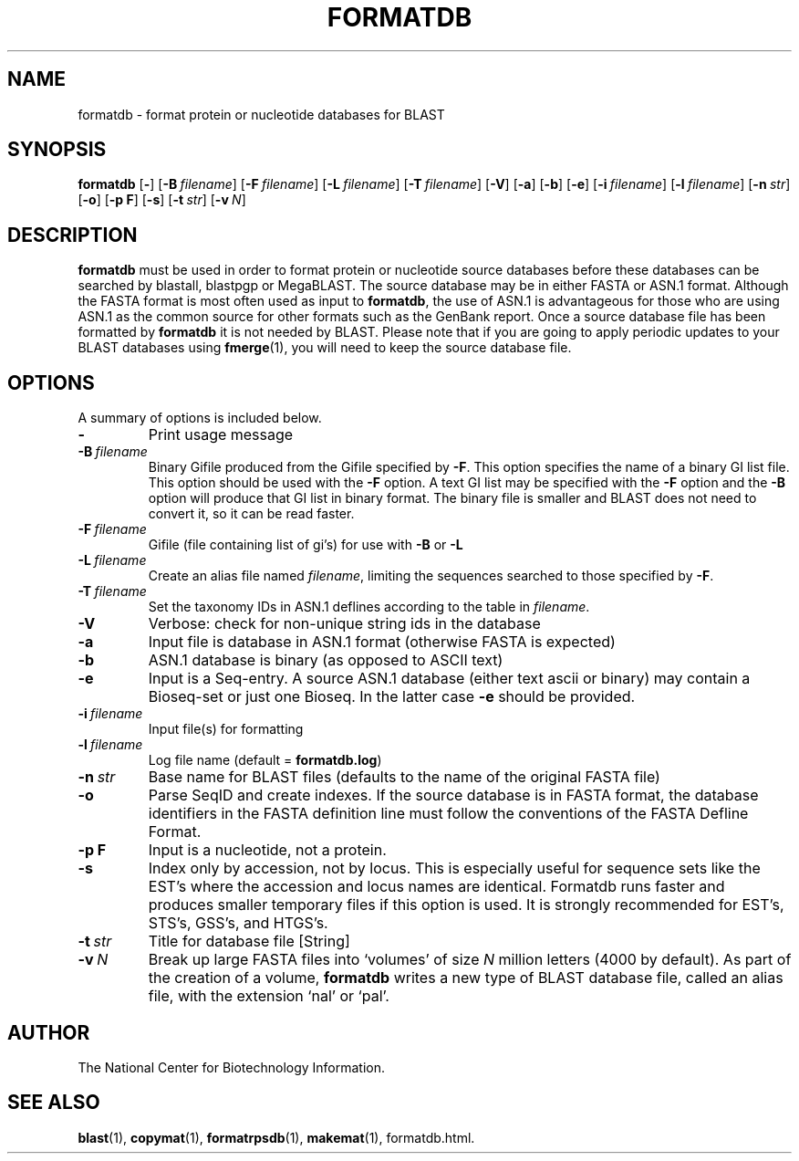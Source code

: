 .TH FORMATDB 1 2007-10-19 NCBI "NCBI Tools User's Manual"
.SH NAME
formatdb \- format protein or nucleotide databases for BLAST
.SH SYNOPSIS
.B formatdb
[\|\fB\-\fP\|]
[\|\fB\-B\fP\ \fIfilename\fP\|]
[\|\fB\-F\fP\ \fIfilename\fP\|]
[\|\fB\-L\fP\ \fIfilename\fP\|]
[\|\fB\-T\fP\ \fIfilename\fP\|]
[\|\fB\-V\fP\|]
[\|\fB\-a\fP\|]
[\|\fB\-b\fP\|]
[\|\fB\-e\fP\|]
[\|\fB\-i\fP\ \fIfilename\fP\|]
[\|\fB\-l\fP\ \fIfilename\fP\|]
[\|\fB\-n\fP\ \fIstr\fP\|]
[\|\fB\-o\fP\|]
[\|\fB\-p\ F\fP\|]
[\|\fB\-s\fP\|]
[\|\fB\-t\fP\ \fIstr\fP\|]
[\|\fB\-v\fP\ \fIN\fP\|]
.SH DESCRIPTION
\fBformatdb\fP must be used in order to format protein or nucleotide
source databases before these databases can be searched by blastall,
blastpgp or MegaBLAST. The source database may be in either FASTA or
ASN.1 format.  Although the FASTA format is most often used as input
to \fBformatdb\fP, the use of ASN.1 is advantageous for those who are
using ASN.1 as the common source for other formats such as the GenBank
report. Once a source database file has been formatted by
\fBformatdb\fP it is not needed by BLAST. Please note that if you are
going to apply periodic updates to your BLAST databases using
\fBfmerge\fP(1), you will need to keep the source database file.
.SH OPTIONS
A summary of options is included below.
.TP
\fB\-\fP
Print usage message
.TP
\fB\-B\fP\ \fIfilename\fP
Binary Gifile produced from the Gifile specified by \fB\-F\fP.  This
option specifies the name of a binary GI list file.  This option
should be used with the \fB\-F\fP option.  A text GI list may be
specified with the \fB\-F\fP option and the \fB\-B\fP option will
produce that GI list in binary format.  The binary file is smaller and
BLAST does not need to convert it, so it can be read faster.
.TP
\fB\-F\fP\ \fIfilename\fP
Gifile (file containing list of gi's) for use with \fB\-B\fP or \fB\-L\fP
.TP
\fB\-L\fP\ \fIfilename\fP
Create an alias file named \fIfilename\fP, limiting the sequences
searched to those specified by \fB\-F\fP.
.TP
\fB\-T\fP\ \fIfilename\fP
Set the taxonomy IDs in ASN.1 deflines according to the table in
\fIfilename\fP.
.TP
\fB\-V\fP
Verbose: check for non-unique string ids in the database
.TP
\fB\-a\fP
Input file is database in ASN.1 format (otherwise FASTA is expected)
.TP
\fB\-b\fP
ASN.1 database is binary (as opposed to ASCII text)
.TP
\fB\-e\fP
Input is a Seq-entry.  A source ASN.1 database (either text ascii or
binary) may contain a Bioseq-set or just one Bioseq. In the latter
case \fB\-e\fP should be provided.
.TP
\fB\-i\fP\ \fIfilename\fP
Input file(s) for formatting
.TP
\fB\-l\fP\ \fIfilename\fP
Log file name (default = \fBformatdb.log\fP)
.TP
\fB\-n\fP\ \fIstr\fP
Base name for BLAST files (defaults to the name of the original FASTA file)
.TP
\fB\-o\fP
Parse SeqID and create indexes.  If the source database is in FASTA
format, the database identifiers in the FASTA definition line must
follow the conventions of the FASTA Defline Format.
.TP
\fB\-p\ F\fP
Input is a nucleotide, not a protein.
.TP
\fB\-s\fP
Index only by accession, not by locus.  This is especially useful for
sequence sets like the EST's where the accession and locus names are
identical.  Formatdb runs faster and produces smaller temporary files
if this option is used.  It is strongly recommended for EST's, STS's,
GSS's, and HTGS's.
.TP
\fB\-t\fP\ \fIstr\fP
Title for database file [String]
.TP
\fB\-v\fP\ \fIN\fP
Break up large FASTA files into `volumes' of size \fIN\fP million
letters (4000 by default).  As part of the creation of a volume,
\fBformatdb\fP writes a new type of BLAST database file, called an
alias file, with the extension `nal' or `pal'.
.SH AUTHOR
The National Center for Biotechnology Information.
.SH SEE ALSO
.BR blast (1),
.BR copymat (1),
.BR formatrpsdb (1),
.BR makemat (1),
formatdb.html.
